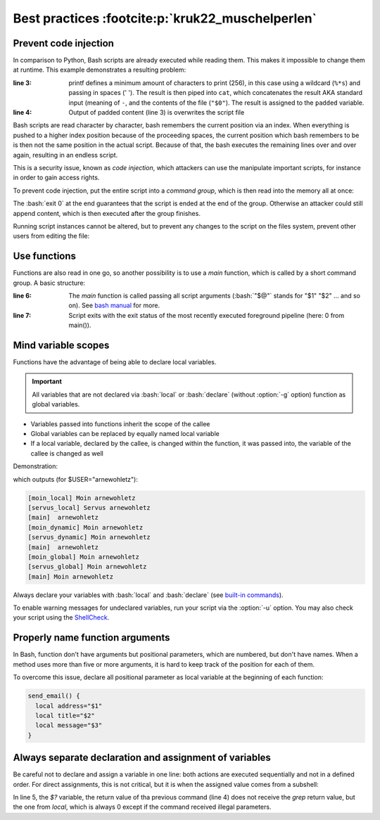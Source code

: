 Best practices :footcite:p:`kruk22_muschelperlen`
=================================================
Prevent code injection
----------------------
In comparison to Python, Bash scripts are already executed while reading them.
This makes it impossible to change them at runtime. This example demonstrates
a resulting problem:

.. code-block:: bash
    :linenos:

    #!/bin/bash
    echo "This row is only printed once"
    padded=$(printf '%*s' 256 ' ' | cat - "$0")
    echo "$padded" > "$0"

:line 3:

    printf defines a minimum amount of characters to print (256), in this case
    using a wildcard (``%*s``) and passing in spaces (' '). The result is then piped
    into ``cat``, which concatenates the result AKA standard input (meaning of ``-``,
    and the contents of the file (``"$0"``). The result is assigned to the ``padded``
    variable.

:line 4:

    Output of padded content (line 3) is overwrites the script file

Bash scripts are read character by character, bash remembers the current position via
an index. When everything is pushed to a higher index position because of the
proceeding spaces, the current position which bash remembers to be is then not
the same position in the actual script. Because of that, the
bash executes the remaining lines over and over again, resulting in an endless script.

This is a security issue, known as *code injection*, which attackers can use the manipulate
important scripts, for instance in order to gain access rights.

To prevent code injection, put the entire script into a *command group*, which is
then read into the memory all at once:

.. code-block:: bash
    :linenos:

    #!/bin/bash
    {
      echo "This row is only printed once"
      padded=$(printf '%*s' 256 ' ' | cat - "$0")
      echo "$padded" > "$0"
      exit 0
    }

The :bash:`exit 0` at the end guarantees that the script is ended at the end of the
group. Otherwise an attacker could still append content, which is then executed after
the group finishes.

Running script instances cannot be altered, but to prevent any changes to the script
on the files system, prevent other users from editing the file:

.. prompt:: bash

    chmod 755 /path/to/script.sh

Use functions
-------------
Functions are also read in one go, so another possibility is to use a *main* function,
which is called by a short command group. A basic structure:

.. code-block:: bash
    :linenos:

    #!/bin/bash
    main() {
      return 0
    }
    {
      main "$@"
      exit "$?"
    }

:line 6:

    The *main* function is called passing all script arguments (:bash:`"$@"`
    stands for "$1" "$2" ... and so on). See `bash manual`_ for more.

:line 7:

    Script exits with the exit status of the most recently executed foreground
    pipeline (here: 0 from main()).

Mind variable scopes
--------------------
Functions have the advantage of being able to declare local variables.

.. important::

    All variables that are not declared via :bash:`local` or :bash:`declare`
    (without :option:`-g` option) function as global variables.

* Variables passed into functions inherit the scope of the callee
* Global variables can be replaced by equally named local variable
* If a local variable, declared by the callee, is changed within the function, it
  was passed into, the variable of the callee is changed as well

Demonstration:

.. grid:: 2

    .. grid-item::

        .. code-block:: bash
            :linenos:

            #!/bin/bash
            servus_local() {
              local_gruss="Servus"
              moin_local
              echo "[$FUNCNAME] $gruss $USER"
            }
            moin_local() {
              local_gruss="Moin"
              echo "[$FUNCNAME] $gruss $USER"
            }
            servus_dynamic() {
              local_gruss="Servus"
              moin_dynamic
              echo "[$FUNCNAME] $gruss $USER"
            }
            moin_dynamic() {
              gruss="Moin"
              echo "[$FUNCNAME] $gruss $USER"
            }

    .. grid-item::

        .. code-block:: bash
            :linenos:
            :lineno-start: 20

            servus_global() {
              gruss="Servus"
              moin_global
              echo "[$FUNCNAME] $gruss $USER"
            }
            moin_global() {
              gruss="Moin"
              echo "[$FUNCNAME] $gruss $USER"
            }
            main() {
              servus_local
              echo "[$FUNCNAME] $gruss $USER"
              servus_dynamic
              echo "[$FUNCNAME] $gruss $USER"
              servus_global
              echo "[$FUNCNAME] $gruss $USER"
            }
            {
              main "$@"
              exit "$?"
            }

which outputs (for $USER="arnewohletz"):

.. code-block:: none

    [moin_local] Moin arnewohletz
    [servus_local] Servus arnewohletz
    [main]  arnewohletz
    [moin_dynamic] Moin arnewohletz
    [servus_dynamic] Moin arnewohletz
    [main]  arnewohletz
    [moin_global] Moin arnewohletz
    [servus_global] Moin arnewohletz
    [main] Moin arnewohletz

Always declare your variables with :bash:`local` and :bash:`declare` (see
`built-in commands`_).

To enable warning messages for undeclared variables, run your script via the
:option:`-u` option. You may also check your script using the `ShellCheck`_.

Properly name function arguments
--------------------------------
In Bash, function don't have arguments but positional parameters, which are numbered,
but don't have names. When a method uses more than five or more arguments, it is hard
to keep track of the position for each of them.

To overcome this issue, declare all positional parameter as local variable at the
beginning of each function:

.. code-block:: bash

    send_email() {
      local address="$1"
      local title="$2"
      local message="$3"
    }

Always separate declaration and assignment of variables
-------------------------------------------------------
Be careful not to declare and assign a variable in one line: both actions are
executed sequentially and not in a defined order. For direct assignments, this is
not critical, but it is when the assigned value comes from a subshell:

.. code-block:: bash
    :lineos:

    file_contains() {
      local file="$1"
      local search_pattern="$2"
      local result=$(grep -F "$search_patern" "$file")
      if (( $? != 0 )); then
        # nothing found
        return 1
      fi
      return 0
    }

In line 5, the *$?* variable, the return value of tha previous command (line 4)
does not receive the *grep* return value, but the one from *local*, which is
always 0 except if the command received illegal parameters.

.. _bash manual: https://tiswww.case.edu/php/chet/bash/bashref.html#Special-Parameters
.. _built-in commands: https://www.gnu.org/software/bash/manual/html_node/Bash-Builtins.html
.. _ShellCheck: https://www.shellcheck.net/

.. footbibliography::
